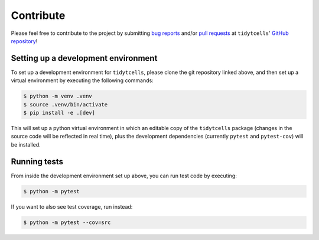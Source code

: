 Contribute
==========

Please feel free to contribute to the project by submitting
`bug reports <https://github.com/yutanagano/tidytcells/issues/new>`_ and/or
`pull requests <https://github.com/yutanagano/tidytcells/pulls>`_ at
``tidytcells``'
`GitHub repository <https://github.com/yutanagano/tidytcells>`_!

Setting up a development environment
------------------------------------

To set up a development environment for ``tidytcells``, please clone the git
repository linked above, and then set up a virtual environment by executing the
following commands:

.. code-block:: bash

    $ python -m venv .venv
    $ source .venv/bin/activate
    $ pip install -e .[dev]

This will set up a python virtual environment in which an editable copy of the
``tidytcells`` package (changes in the source code will be reflected in real
time), plus the development dependencies (currently ``pytest`` and
``pytest-cov``) will be installed.

Running tests
-------------

From inside the development environment set up above, you can run test code by
executing:

.. code-block:: bash

    $ python -m pytest

If you want to also see test coverage, run instead:

.. code-block:: bash

    $ python -m pytest --cov=src